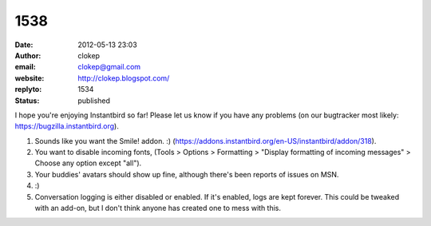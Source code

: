 1538
####
:date: 2012-05-13 23:03
:author: clokep
:email: clokep@gmail.com
:website: http://clokep.blogspot.com/
:replyto: 1534
:status: published

I hope you're enjoying Instantbird so far! Please let us know if you have any problems (on our bugtracker most likely: https://bugzilla.instantbird.org).

1. Sounds like you want the Smile! addon. :) (https://addons.instantbird.org/en-US/instantbird/addon/318).

2. You want to disable incoming fonts, (Tools > Options > Formatting > "Display formatting of incoming messages" > Choose any option except "all").

3. Your buddies' avatars should show up fine, although there's been reports of issues on MSN.

4. :)

5. Conversation logging is either disabled or enabled. If it's enabled, logs are kept forever. This could be tweaked with an add-on, but I don't think anyone has created one to mess with this.
